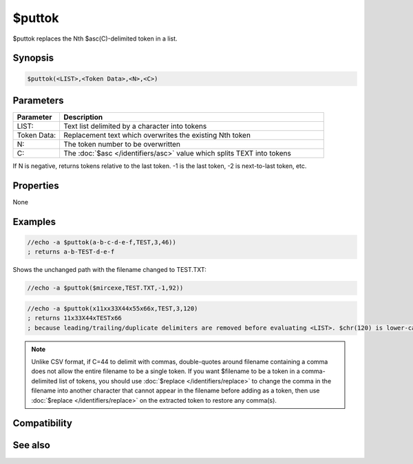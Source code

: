 $puttok
=======

$puttok replaces the Nth $asc(C)-delimited token in a list.

Synopsis
--------

.. code:: text

    $puttok(<LIST>,<Token Data>,<N>,<C>)

Parameters
----------

.. list-table::
    :widths: 15 85
    :header-rows: 1

    * - Parameter
      - Description
    * - LIST:
      - Text list delimited by a character into tokens
    * - Token Data:
      - Replacement text which overwrites the existing Nth token
    * - N:
      - The token number to be overwritten
    * - C:
      - The :doc:`$asc </identifiers/asc>` value which splits TEXT into tokens

If N is negative, returns tokens relative to the last token. -1 is the last token, -2 is next-to-last token, etc.

Properties
----------

None

Examples
--------

.. code:: text

    //echo -a $puttok(a-b-c-d-e-f,TEST,3,46))
    ; returns a-b-TEST-d-e-f

Shows the unchanged path with the filename changed to TEST.TXT:

.. code:: text

    //echo -a $puttok($mircexe,TEST.TXT,-1,92))

.. code:: text

    //echo -a $puttok(x11xx33X44x55x66x,TEST,3,120)
    ; returns 11x33X44xTESTx66
    ; because leading/trailing/duplicate delimiters are removed before evaluating <LIST>. $chr(120) is lower-case x so the capital X is not a delimiter.

.. note:: Unlike CSV format, if C=44 to delimit with commas, double-quotes around filename containing a comma does not allow the entire filename to be a single token. If you want $filename to be a token in a comma-delimited list of tokens, you should use :doc:`$replace </identifiers/replace>` to change the comma in the filename into another character that cannot appear in the filename before adding as a token, then use :doc:`$replace </identifiers/replace>` on the extracted token to restore any comma(s).

Compatibility
-------------

.. compatibility:: 5.3

See also
--------

.. hlist::
    :columns: 4

    * :doc:`$addtok </identifiers/addtok>`
    * :doc:`$deltok </identifiers/deltok>`
    * :doc:`$findtok </identifiers/findtok>`
    * :doc:`$gettok </identifiers/gettok>`
    * :doc:`$instok </identifiers/instok>`
    * :doc:`$istok </identifiers/istok>`
    * :doc:`$matchtok </identifiers/matchtok>`
    * :doc:`$numtok </identifiers/numtok>`
    * :doc:`$remtok </identifiers/remtok>`
    * :doc:`$reptok </identifiers/reptok>`
    * :doc:`$sorttok </identifiers/sorttok>`
    * :doc:`$wildtok </identifiers/wildtok>`


